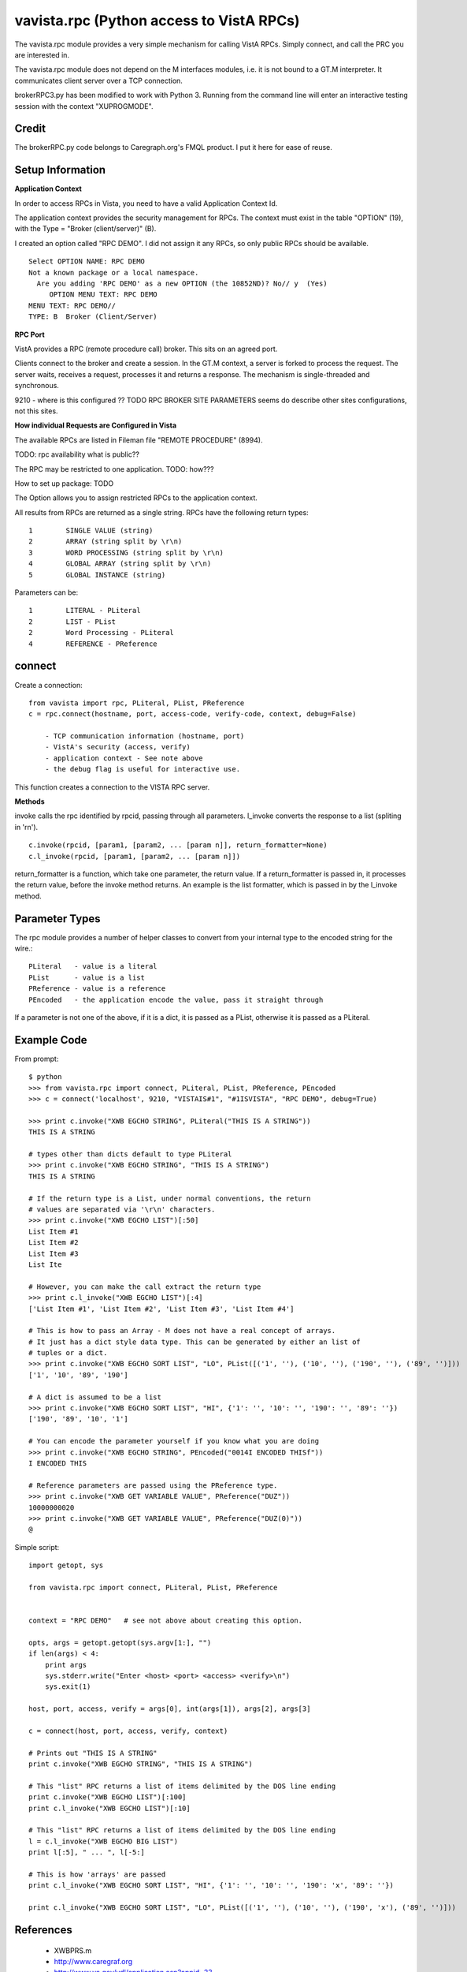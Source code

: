 vavista.rpc (Python access to VistA RPCs)
=========================================

The vavista.rpc module provides a very simple mechanism for calling VistA RPCs.
Simply connect, and call the PRC you are interested in.

The vavista.rpc module does not depend on the M interfaces modules, i.e.
it is not bound to a GT.M interpreter. It communicates client server over
a TCP connection.

brokerRPC3.py has been modified to work with Python 3. Running from the
command line will enter an interactive testing session with the
context "XUPROGMODE".

Credit
------

The brokerRPC.py code belongs to Caregraph.org's FMQL product. I put it here for ease of
reuse.

Setup Information
-----------------

**Application Context**

In order to access RPCs in Vista, you need to have a valid Application Context Id. 

The application context provides the security management for RPCs. The context must
exist in the table "OPTION" (19), with the Type = "Broker (client/server)" (B). 

I created an option called "RPC DEMO". I did not assign it any RPCs, so only
public RPCs should be available. ::

    Select OPTION NAME: RPC DEMO
    Not a known package or a local namespace.
      Are you adding 'RPC DEMO' as a new OPTION (the 10852ND)? No// y  (Yes)
         OPTION MENU TEXT: RPC DEMO
    MENU TEXT: RPC DEMO// 
    TYPE: B  Broker (Client/Server)

**RPC Port**

VistA provides a RPC (remote procedure call) broker. This sits on an agreed port.

Clients connect to the broker and create a session. In the GT.M context, a server
is forked to process the request. The server waits, receives a request, processes
it and returns a response. The mechanism is single-threaded and synchronous.

9210 - where is this configured ?? TODO RPC BROKER SITE PARAMETERS seems do describe
other sites configurations, not this sites.

**How individual Requests are Configured in Vista**

The available RPCs are listed in Fileman file "REMOTE PROCEDURE" (8994).

TODO: rpc availability what is public??

The RPC may be restricted to one application. TODO: how???

How to set up package: TODO

The Option allows you to assign restricted RPCs to the application context.

All results from RPCs are returned as a single string.
RPCs have the following return types::

       1        SINGLE VALUE (string)
       2        ARRAY (string split by \r\n)
       3        WORD PROCESSING (string split by \r\n)
       4        GLOBAL ARRAY (string split by \r\n)
       5        GLOBAL INSTANCE (string)

Parameters can be::

       1        LITERAL - PLiteral
       2        LIST - PList
       2        Word Processing - PLiteral
       4        REFERENCE - PReference

connect
-------

Create a connection::

    from vavista import rpc, PLiteral, PList, PReference
    c = rpc.connect(hostname, port, access-code, verify-code, context, debug=False)

        - TCP communication information (hostname, port)
        - VistA's security (access, verify)
        - application context - See note above
        - the debug flag is useful for interactive use.

This function creates a connection to the VISTA RPC server.

**Methods**

invoke calls the rpc identified by rpcid, passing through all parameters.
l_invoke converts the response to a list (spliting in '\r\n').  ::

    c.invoke(rpcid, [param1, [param2, ... [param n]], return_formatter=None)
    c.l_invoke(rpcid, [param1, [param2, ... [param n]])

return_formatter is a function, which take one parameter, the return value. 
If a return_formatter is passed in, it processes the return value, before 
the invoke method returns. An example is the list formatter, which is passed
in by the l_invoke method.

Parameter Types
---------------

The rpc module provides a number of helper classes to convert from your internal
type to the encoded string for the wire.::

    PLiteral   - value is a literal
    PList      - value is a list
    PReference - value is a reference
    PEncoded   - the application encode the value, pass it straight through
    
If a parameter is not one of the above, if it is a dict, it is passed as a PList,
otherwise it is passed as a PLiteral.

Example Code
------------

From prompt::

    $ python
    >>> from vavista.rpc import connect, PLiteral, PList, PReference, PEncoded
    >>> c = connect('localhost', 9210, "VISTAIS#1", "#1ISVISTA", "RPC DEMO", debug=True)

    >>> print c.invoke("XWB EGCHO STRING", PLiteral("THIS IS A STRING"))
    THIS IS A STRING

    # types other than dicts default to type PLiteral
    >>> print c.invoke("XWB EGCHO STRING", "THIS IS A STRING")
    THIS IS A STRING

    # If the return type is a List, under normal conventions, the return
    # values are separated via '\r\n' characters.
    >>> print c.invoke("XWB EGCHO LIST")[:50]
    List Item #1
    List Item #2
    List Item #3
    List Ite

    # However, you can make the call extract the return type
    >>> print c.l_invoke("XWB EGCHO LIST")[:4]
    ['List Item #1', 'List Item #2', 'List Item #3', 'List Item #4']

    # This is how to pass an Array - M does not have a real concept of arrays.
    # It just has a dict style data type. This can be generated by either an list of 
    # tuples or a dict.
    >>> print c.invoke("XWB EGCHO SORT LIST", "LO", PList([('1', ''), ('10', ''), ('190', ''), ('89', '')]))
    ['1', '10', '89', '190']

    # A dict is assumed to be a list
    >>> print c.invoke("XWB EGCHO SORT LIST", "HI", {'1': '', '10': '', '190': '', '89': ''})
    ['190', '89', '10', '1']

    # You can encode the parameter yourself if you know what you are doing
    >>> print c.invoke("XWB EGCHO STRING", PEncoded("0014I ENCODED THISf"))
    I ENCODED THIS

    # Reference parameters are passed using the PReference type.
    >>> print c.invoke("XWB GET VARIABLE VALUE", PReference("DUZ"))
    10000000020
    >>> print c.invoke("XWB GET VARIABLE VALUE", PReference("DUZ(0)"))
    @

Simple script::

    import getopt, sys

    from vavista.rpc import connect, PLiteral, PList, PReference


    context = "RPC DEMO"   # see not above about creating this option.

    opts, args = getopt.getopt(sys.argv[1:], "")
    if len(args) < 4:
        print args
        sys.stderr.write("Enter <host> <port> <access> <verify>\n")
        sys.exit(1)

    host, port, access, verify = args[0], int(args[1]), args[2], args[3]

    c = connect(host, port, access, verify, context)

    # Prints out "THIS IS A STRING"
    print c.invoke("XWB EGCHO STRING", "THIS IS A STRING")

    # This "list" RPC returns a list of items delimited by the DOS line ending
    print c.invoke("XWB EGCHO LIST")[:100]
    print c.l_invoke("XWB EGCHO LIST")[:10]

    # This "list" RPC returns a list of items delimited by the DOS line ending
    l = c.l_invoke("XWB EGCHO BIG LIST")
    print l[:5], " ... ", l[-5:]

    # This is how 'arrays' are passed
    print c.l_invoke("XWB EGCHO SORT LIST", "HI", {'1': '', '10': '', '190': 'x', '89': ''})

    print c.l_invoke("XWB EGCHO SORT LIST", "LO", PList([('1', ''), ('10', ''), ('190', 'x'), ('89', '')]))

References
----------

 - XWBPRS.m

 - http://www.caregraf.org

 - http://www.va.gov/vdl/application.asp?appid=23
